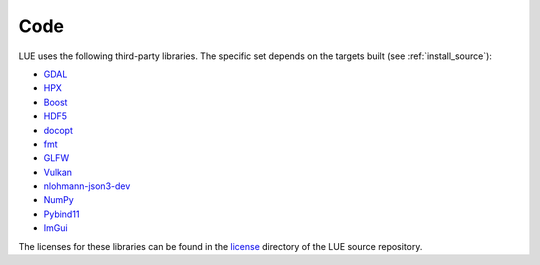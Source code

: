 Code
====

LUE uses the following third-party libraries. The specific set depends on the targets built (see :ref:`install_source`):

- `GDAL`_
- `HPX`_
- `Boost`_
- `HDF5`_
- `docopt`_
- `fmt`_
- `GLFW`_
- `Vulkan`_
- `nlohmann-json3-dev`_
- `NumPy`_
- `Pybind11`_
- `ImGui`_

The licenses for these libraries can be found in the `license`_ directory of the LUE source repository.

.. _GDAL: https://gdal.org/
.. _HPX: https://hpx.stellar-group.org/
.. _Boost: https://www.boost.org/
.. _HDF5: https://www.hdfgroup.org/solutions/hdf5/
.. _docopt: https://github.com/docopt/docopt
.. _fmt: https://fmt.dev/latest/index.html
.. _GLFW: https://www.glfw.org/
.. _Vulkan: https://www.vulkan.org/
.. _nlohmann-json3-dev: https://github.com/nlohmann/json
.. _NumPy: https://numpy.org/
.. _Pybind11: https://pybind11.readthedocs.io/en/stable/
.. _ImGui: https://github.com/ocornut/imgui

.. _license: https://github.com/computationalgeography/lue/lue/tree/master/license
